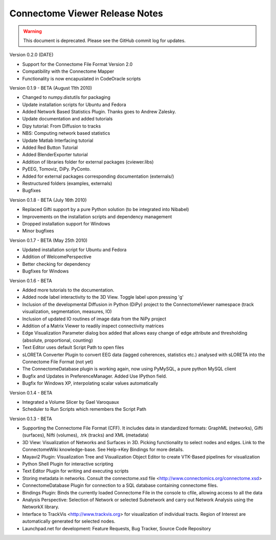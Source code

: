 ===============================
Connectome Viewer Release Notes
===============================

.. warning:: This document is deprecated. Please see the GitHub commit log for updates.

Version 0.2.0 (DATE)

* Support for the Connectome File Format Version 2.0
* Compatibility with the Connectome Mapper
* Functionality is now encapuslated in CodeOracle scripts

Version 0.1.9 - BETA (August 11th 2010)

* Changed to numpy.distutils for packaging
* Update installation scripts for Ubuntu and Fedora
* Added Network Based Statistics Plugin. Thanks goes to Andrew Zalesky.
* Update documentation and added tutorials
* Dipy tutorial: From Diffusion to tracks
* NBS: Computing network based statistics
* Update Matlab Interfacing tutorial
* Added Red Button Tutorial
* Added BlenderExporter tutorial
* Addition of libraries folder for external packages (cviewer.libs)
* PyEEG, Tomoviz, DiPy. PyConto.
* Added for external packages corresponding documentation (externals/)
* Restructured folders (examples, externals)
* Bugfixes

Version 0.1.8 - BETA (July 16th 2010)

* Replaced Gifti support by a pure Python solution (to be integrated into Nibabel)
* Improvements on the installation scripts and dependency management
* Dropped installation support for Windows
* Minor bugfixes

Version 0.1.7 - BETA (May 25th 2010)

* Updated installation script for Ubuntu and Fedora
* Addition of WelcomePerspective
* Better checking for dependency
* Bugfixes for Windows

Version 0.1.6 - BETA

* Added more tutorials to the documentation.
* Added node label interactivity to the 3D View. Toggle label upon pressing 'g'
* Inclusion of the developmental Diffusion in Python (DiPy) project to the ConnectomeViewer namespace (track visualization, segmentation, measures, IO)
* Inclusion of updated IO routines of image data from the NiPy project
* Addition of a Matrix Viewer to readily inspect connectivity matrices
* Edge Visualization Parameter dialog box added that allows easy change of edge attribute and thresholding (absolute, proportional, counting)
* Text Editor uses default Script Path to open files
* sLORETA Converter Plugin to convert EEG data (lagged coherences, statistics etc.) analysed with sLORETA into the Connectome File Format (not yet)
* The ConnectomeDatabase plugin is working again, now using PyMySQL, a pure python MySQL client
* Bugfix and Updates in PreferenceManager. Added Use IPython field.
* Bugfix for Windows XP, interpolating scalar values automatically

Version 0.1.4 - BETA

* Integrated a Volume Slicer by Gael Varoquaux
* Scheduler to Run Scripts which remembers the Script Path

Version 0.1.3 - BETA

* Supporting the Connectome File Format (CFF). It includes data in standardized formats: GraphML (networks), Gifti (surfaces), Nifti (volumes), .trk (tracks) and XML (metadata)
* 3D View: Visualization of Networks and Surfaces in 3D. Picking functionality to select nodes and edges. Link to the ConnectomeWiki knowledge-base. See Help->Key Bindings for more details.
* Mayavi2 Plugin: Visualization Tree and Visualization Object Editor to create VTK-Based pipelines for visualization
* Python Shell Plugin for interactive scripting
* Text Editor Plugin for writing and executing scripts
* Storing metadata in networks. Consult the connectome.xsd file <http://www.connectomics.org/connectome.xsd>
* ConnectomeDatabase Plugin for connection to a SQL database containing connectome files.
* Bindings Plugin: Binds the currently loaded Connectome File in the console to cfile, allowing access to all the data
* Analysis Perspective: Selection of Network or selected Subnetwork and carry out Network Analysis using the NetworkX library.
* Interface to TrackVis <http://www.trackvis.org> for visualization of individual tracts. Region of Interest are automatically generated for selected nodes.
* Launchpad.net for development: Feature Requests, Bug Tracker, Source Code Repository
